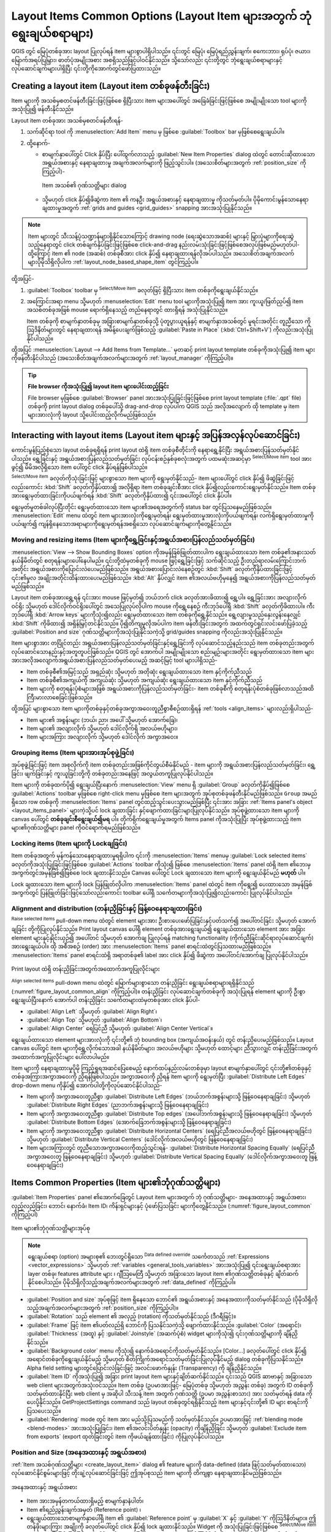 .. index:: Items properties
.. _layout_item_options:

Layout Items Common Options (Layout Item များအတွက် ဘုံ ရွေးချယ်စရာများ)
========================================================================

.. only:: html

   .. contents::
      :local:

QGIS တွင် မြေပုံတစ်ခုအား layout ပြုလုပ်ရန် item များစွာပါရှိပါသည်။ ၎င်းတွင် မြေပုံ၊ မြေပုံရည်ညွှန်းချက်၊ စကေးဘား၊ ရုပ်ပုံ၊ ဇယား၊ မြောက်အရပ်ပြမြှား၊ ဓာတ်ပုံအမျိုးအစား အစရှိသည်ဖြင့်ပါဝင်နိုင်သည်။ သို့သော်လည်း ၎င်းတို့တွင် ဘုံရွေးချယ်စရာများနှင့် လုပ်ဆောင်ချက်များပါရှိပြီး ၎င်းတို့ကိုအောက်တွင်ဖော်ပြထားသည်။

.. _create_layout_item:

Creating a layout item (Layout item တစ်ခုဖန်တီးခြင်း)
------------------------------------------------------

Item များကို အသစ်မှစတင်ဖန်တီးခြင်းဖြင့်ဖြစ်စေ ရှိပြီးသား item များအပေါ်တွင် အခြေခံခြင်းဖြင့်ဖြစ်စေ အမျိုးမျိုးသော tool များကို အသုံးပြု၍ ဖန်တီးနိုင်သည်။

Layout item တစ်ခုအား အသစ်မှစတင်ဖန်တီးရန်-

#. သက်ဆိုင်ရာ tool ကို :menuselection:`Add Item` menu မှ ဖြစ်စေ :guilabel:`Toolbox` bar မှဖြစ်စေရွေးချယ်ပါ။
#. ထို့နောက်-

   * စာမျက်နှာပေါ်တွင် Click နှိပ်ပြီး ပေါ်ထွက်လာသည့် :guilabel:`New Item Properties` dialog ထဲတွင် တောင်းဆိုထားသော အရွယ်အစားနှင့် နေရာချထားမှု အချက်အလက်များကို ဖြည့်သွင်းပါ။ (အသေးစိတ်များအတွက် :ref:`position_size` ကိုကြည့်ပါ)-
      
     .. _figure_layout_new_item:

     .. figure:: img/new_item_properties.png
        :align: center

        Item အသစ်၏ ဂုဏ်သတ္တိများ dialog

   * သို့မဟုတ် click နှိပ်၍ဖိဆွဲကာ item ၏ ကနဦး အရွယ်အစားနှင့် နေရာချထားမှု ကိုသတ်မှတ်ပါ။ ပိုမိုကောင်းမွန်သောနေရာချထားမှုအတွက် :ref:`grids and guides <grid_guides>` snapping အားအသုံးပြုနိုင်သည်။
     
.. note::
  Item များတွင် သီးသန့်ပုံသဏ္ဍာန်များရှိနိုင်သောကြောင့် drawing node (ရေးဆွဲသောအဆစ်) များနှင့် မြှားပုံများကိုရေးဆွဲသည့်နေရာတွင် click တစ်ချက်နှိပ်ခြင်းဖြင့်ဖြစ်စေ click-and-drag နည်းလမ်းသုံးခြင်းဖြင့်ဖြစ်စေအလုပ်ဖြစ်မည်မဟုတ်ပါ- ထို့ကြောင့် item ၏ node (အဆစ်) တစ်ခုစီအား click နှိပ်၍ နေရာချထားရန်လိုအပ်ပါသည်။ အသေးစိတ်အချက်အလက်များပိုမိုသိရှိလိုပါက :ref:`layout_node_based_shape_item` တွင်ကြည့်ပါ။
 

ထို့အပြင်-

#. :guilabel:`Toolbox` toolbar မှ |select| :sup:`Select/Move item` ခလုတ်ဖြင့် ရှိပြီးသား item တစ်ခုကိုရွေးချယ်နိုင်သည်။
#. အကြောင်းအရာ menu သို့မဟုတ် :menuselection:`Edit` menu tool များကိုအသုံးပြု၍ item အား ကူးယူ/ဖြတ်ညှပ်၍ item အသစ်တစ်ခုအဖြစ် mouse ရောက်ရှိနေသည့် တည်နေရာတွင် ထားရှိရန် အသုံးပြုနိုင်သည်။ 
    
   Item တစ်ခုကို စာမျက်နှာတစ်ခုမှ အခြားစာမျက်နှာတစ်ခုသို့ ပုံတူပွားယူရန်နှင့် စာမျက်နှာအသစ်တွင် မူရင်းအတိုင်း တူညီသော ကိုဩဒိနိတ်များတွင် နေရာချထားရန် အမိန့်ပေးချက်ဖြစ်သည့် :guilabel:`Paste in Place` (:kbd:`Ctrl+Shift+V`)  ကိုလည်းအသုံးပြုနိုင်ပါသည်။
   
ထို့အပြင် :menuselection:`Layout --> Add Items from Template...` မှတဆင့် print layout template တစ်ခုကိုအသုံးပြု၍ item များကိုဖန်တီးနိုင်ပါသည် (အသေးစိတ်အချက်အလက်များအတွက် :ref:`layout_manager` ကိုကြည့်ပါ)။

.. tip:: **File browser ကိုအသုံးပြု၍ layout item များပေါင်းထည့်ခြင်း**

  File browser မှဖြစ်စေ :guilabel:`Browser` panel အားအသုံးပြုခြင်းဖြင့်ဖြစ်စေ  print layout template (:file:`.qpt` file) တစ်ခုကို print layout dialog တစ်ခုပေါ်သို့ drag-and-drop လုပ်ပါက QGIS သည် အလိုအလျောက် ထို template မှ item များအားလုံးကို layout သို့ပေါင်းထည့်လိုက်မည်ဖြစ်သည်။

.. _interact_layout_item:

Interacting with layout items (Layout item များနှင့် အပြန်အလှန်လုပ်ဆောင်ခြင်း)
-------------------------------------------------------------------------------

ကောင်းမွန်ပြည့်စုံသော layout တစ်ခုရရှိရန် print layout ထဲရှိ item တစ်ခုစီတိုင်းကို နေရာရွှေ့နိုင်ပြီး အရွယ်အစားပြန်သတ်မှတ်နိုင်ပါသည်။ ရွှေ့ခြင်းနှင့် အရွယ်အစားပြန်လည်သတ်မှတ်ခြင်း လုပ်ငန်းစဉ်နှစ်ခုစလုံးအတွက်  ပထမဆုံးအဆင့်မှာ |select|:sup:`Select/Move item` tool အားဖွင့်၍ မိမိအလိုရှိသော item ပေါ်တွင် click နှိပ်ရန်ဖြစ်ပါသည်။

|select| :sup:`Select/Move item` ခလုတ်ကိုသုံးခြင်းဖြင့် များစွာသော item များကို ရွေးမှတ်နိုင်သည်- item များပေါ်တွင် click နှိပ်၍ ဖိဆွဲခြင်းဖြင့်လည်းကောင်း :kbd:`Shift` ခလုတ်ကိုနှိပ်ထား၍ အလိုရှိရာ item တစ်ခုချင်းစီအား click နှိပ်၍လည်းကောင်းရွေးမှတ်နိုင်သည်။ Item တစ်ခုအားရွေးမှတ်ထားခြင်းကိုပယ်ဖျက်ရန် :kbd:`Shift` ခလုတ်ကိုနှိပ်ထား၍ ၎င်းအပေါ်တွင် click နှိပ်ပါ။

ရွေးမှတ်မှုတစ်ခါလုပ်ပြီးတိုင်း ရွေးမှတ်ထားသော item များ၏အရေအတွက်ကို status bar တွင်ပြသနေမည်ဖြစ်သည်။ :menuselection:`Edit` menu ထဲတွင် item များအားလုံးကိုရွေးမှတ်ရန်၊ ရွေးမှတ်ထားမှုအားလုံးကိုပယ်ဖျက်ရန်၊  လက်ရှိရွေးမှတ်ထားမှုကိုပယ်ဖျက်၍ ကျန်ရှိနေသောအရာများကိုရွေးမှတ်ရန်အစရှိသော လုပ်ဆောင်ချက်များကိုတွေ့နိုင်သည်။

.. _move_resize:

Moving and resizing items (Item များကိုရွှေ့ခြင်းနှင့်အရွယ်အစားပြန်လည်သတ်မှတ်ခြင်း)
....................................................................................

:menuselection:`View --> Show Bounding Boxes` option ကိုအမှန်ခြစ်ဖြုတ်ထားပါက ရွေးချယ်ထားသော item တစ်ခု၏အနားသတ်နယ်နိမိတ်တွင် စတုရန်းများပေါ်နေပါမည်။ ၎င်းတို့ထဲမှတစ်ခုကို mouse ဖြင့်ရွှေ့ခြင်းဖြင့် သက်ဆိုင်သည့် ဦးတည်ရာလမ်းကြောင်းဘက်အတိုင်း အရွယ်အစားကိုပြောင်းလဲပေးမည်ဖြစ်သည်။ အရွယ်အစားပြောင်းလဲနေစဉ်တွင် :kbd:`Shift` ခလုတ်ကိုနှိပ်ထားခြင်းဖြင့် ၎င်း၏မူလ အချိုးအတိုင်းထိန်းထားပေးမည်ဖြစ်သည်။ :kbd:`Alt` နှိပ်လျှင် item ၏အလယ်ဗဟိုမှနေ၍ အရွယ်အစားကိုပြန်လည်သတ်မှတ်မည်ဖြစ်သည်။

Layout item တစ်ခုအားရွှေ့ရန် ၎င်းအား mouse ဖြင့်မှတ်၍ ဘယ်ဘက် click ခလုတ်အားဖိထား၍ ရွှေ့ပါ။ ရွှေ့ခြင်းအား အလျားလိုက်ဝင်ရိုး သို့မဟုတ် ဒေါင်လိုက်ဝင်ရိုးပေါ်တွင် အသေပြုလုပ်လိုပါက mouse ကိုရွှေ့နေစဉ် ကီးဘုဒ်ပေါ်ရှိ  :kbd:`Shift` ခလုတ်ကိုဖိထားပါ။ ကီးဘုဒ်ပေါ်ရှိ :kbd:`Arrow keys` များကိုသုံး၍လည်း ရွေးမှတ်ထားသော item တစ်ခုကိုရွှေ့နိုင်သည်။ ရွေ့လျားမှုသည်နှေးလွန်းနေလျှင်  :kbd:`Shift` ကိုဖိထား၍ အရှိန်မြှင့်တင်နိုင်သည်။ ပို၍တိကျမှုလိုအပ်ပါက item ဖန်တီးခြင်းအတွက် အထက်တွင်ရှင်းလင်းဖော်ပြခဲ့သည့် :guilabel:`Position and size` ဂုဏ်သတ္တိများကိုအသုံးပြုနိုင်သကဲ့သို့  grid/guides snapping ကိုလည်းအသုံးပြုနိုင်သည်။

Item များစွာအား တပြိုင်တည်း အရွယ်အစားပြန်လည်သတ်မှတ်ခြင်းနှင့်ရွှေ့ခြင်းကို လုပ်ဆောင်သည့်နည်းသည် item တစ်ခုတည်းအတွက်လုပ်ဆောင်သောနည်းနှင့်အတူတူပင်ဖြစ်သည်။ QGIS တွင် အောက်ပါ အမျိုးမျိုးသော စည်းမျဉ်းများအတိုင်း ရွေးမှတ်ထားသော item များအားအလိုအလျောက်အရွယ်အစားပြန်လည်သတ်မှတ်ပေးမည့် အဆင့်မြင့် tool များပါရှိသည်-

* Item တစ်ခုစီ၏အမြင့်သည် |resizeTallest| အရှည်ဆုံး သို့မဟုတ် |resizeShortest|
  အတိုဆုံး ရွေးချယ်ထားသော item နှင့်ကိုက်ညီသည်
* Item တစ်ခုစီ၏အကျယ်ကို |resizeWidest| အကျယ်ဆုံး သို့မဟုတ်  |resizeNarrowest|
  အကျယ်ဆုံး ရွေးချယ်ထားသော item နှင့်ကိုက်ညီသည်
* Item များကို |resizeSquare| စတုရန်းပုံစံများအဖြစ် အရွယ်အစားကိုပြန်လည်သတ်မှတ်ခြင်း- item တစ်ခုစီကို စတုရန်းပုံစံတစ်ခုဖြစ်လာသည်အထိ ကြီးမားလာစေခြင်းဖြစ်သည်။
 
ထို့အပြင် များစွာသော item များကိုတစ်ခုနှင့်တစ်ခုအကွာအဝေးတူညီစွာစီစဉ်ထားရှိရန် :ref:`tools <align_items>` များလည်းရှိပါသည်-

* Item များ၏ အစွန်းများ (ဘယ်၊ ညာ၊ အပေါ် သို့မဟုတ် အောက်ခြေ)၊
* Item များ၏ အလျားလိုက် သို့မဟုတ် ဒေါင်လိုက်ရှိ အလယ်ဗဟိုများ၊
* Item များအကြား အလျားလိုက် သို့မဟုတ် ဒေါင်လိုက် အကွာအဝေး။

.. _group_items:

Grouping items (Item များအားအုပ်စုဖွဲ့ခြင်း)
.............................................

အုပ်စုဖွဲ့ခြင်းဖြင့် item အစုလိုက်ကို item တစ်ခုတည်းအဖြစ်ကိုင်တွယ်စီမံနိုင်မည် - item များကို အရွယ်အစားပြန်လည်သတ်မှတ်ခြင်း၊ ရွှေ့ခြင်း၊ ဖျက်ခြင်းနှင့် ကူးယူခြင်းတို့ကို တစ်ခုတည်းအနေဖြင့် အလွယ်တကူပြုလုပ်နိုင်ပါသည်။ 

Item များကို တစ်ခုထက်ပို၍ ရွေးချယ်ပြီးနောက် :menuselection:`View` menu ရှိ |groupItems|:guilabel:`Group` ခလုတ်ကိုနှိပ်၍ဖြစ်စေ :guilabel:`Actions` toolbar မှဖြစ်စေ right-click menu မှဖြစ်စေ item များအတွက် အုပ်စုတစ်ခုဖန်တီးနိုင်မည်ဖြစ်သည်။ ``Group`` အမည်ရှိသော row တစ်ခုကို :menuselection:`Items` panel တွင်ထည့်သွင်းပေးသွားမည်ဖြစ်ပြီး ၎င်းအား အခြား :ref:`Items panel's object <layout_items_panel>` များကဲ့သို့ပင် lock ချထားခြင်း နှင့်ဖျောက်ထားခြင်းများပြုလုပ်နိုင်သည်။ အုပ်စုဖွဲ့ထားသော item များကို canvas ပေါ်တွင် **တစ်ခုချင်းစီရွေးချယ်၍မရ** ပါ။ တိုက်ရိုက်ရွေးချယ်မှုအတွက် Items panel ကိုအသုံးပြုပြီး အုပ်စုဖွဲ့ထားသည့် item များ၏ဂုဏ်သတ္တိများ panel ကိုဝင်ရောက်ရမည်ဖြစ်သည်။

.. _lock_items:

Locking items (Item များကို Lockချခြင်း)
.........................................

Item တစ်ခုအတွက် မှန်ကန်သောနေရာချထားမှုရရှိပါက ၎င်းကို :menuselection:`Items` menuမှ  |locked| :guilabel:`Lock selected items` ခလုတ်ကိုအသုံးပြုခြင်းဖြင့်ဖြစ်စေ :guilabel:`Actions` toolbar ကိုသုံး၍ ဖြစ်စေ :menuselection:`Items` panel ထဲရှိ item ၏ဘေးမှ အကွက်တွင်အမှန်ခြစ်၍ဖြစ်စေ lock ချထားနိုင်သည်။ Canvas ပေါ်တွင် Lock ချထားသော item များကို ရွေးချယ်နိုင်မည် **မဟုတ်** ပါ။

Lock ချထားသော item များကို lock ပြန်ဖြုတ်လိုပါက :menuselection:`Items` panel ထဲတွင် item ကိုရွေး၍ ပေးထားသော အမှန်ခြစ်အကွက်တွင် ပြန်ဖြုတ်ခြင်းဖြင့်သော်လည်းကောင်း toolbar ပေါ်ရှိ သင်္ကေတများကိုအသုံးပြု၍လည်းကောင်း ပြုလုပ်နိုင်ပါသည်။ 

.. index:: Items alignment
.. _align_items:

Alignment and distribution (တန်းညှိခြင်းနှင့် ဖြန့်ဝေနေရာချထားခြင်း)
.....................................................................

|raiseItems|:sup:`Raise selected items` pull-down menu ထဲတွင် element များအား ဦးစားပေးဖော်ပြခြင်းနှင့်ပတ်သက်၍ အပေါ်တင်ခြင်း သို့မဟုတ် အောက်ချခြင်း တို့ကိုပြုလုပ်နိုင်သည်။ Print layout canvas ပေါ်ရှိ element တစ်ခုအားရွေးချယ်၍ ရွေးချယ်ထားသော element အား အခြား element များနှင့်နှိုင်းယှဉ်၍ အပေါ်တင် သို့မဟုတ် အောက်ချ ပြုလုပ်ရန် matching functionality (ကိုက်ညီခြင်းဆိုင်ရာလုပ်ဆောင်ချက်) အားရွေးချယ်ပါ။ ထို အစီအစဉ် (order) အား :menuselection:`Items` panel စာရင်းထဲတွင်ပြသထားမည်ဖြစ်သည်။ :menuselection:`Items` panel စာရင်းထဲရှိ အရာတစ်ခု၏ label အား click နှိပ်၍ ဖိဆွဲကာ အပေါ်တင်/အောက်ချ ပြုလုပ်နိုင်ပါသည်။

.. _figure_layout_common_align:

.. figure:: img/alignment_lines.png
   :align: center

   Print layout ထဲရှိ တန်းညှိခြင်းအတွက်အထောက်အကူပြုလိုင်းများ

|alignLeft|:sup:`Align selected items` pull-down menu ထဲတွင် မြောက်များစွာသော တန်းညှိခြင်း ရွေးချယ်စရာများရရှိနိုင်သည် (:numref:`figure_layout_common_align` ကိုကြည့်ပါ)။ တန်းညှိခြင်း လုပ်ဆောင်ချက်တစ်ခုကို အသုံးပြုရန် element များကို ဦးစွာရွေးချယ်ပြီးနောက် အောက်ပါ တန်းညှိခြင်း သင်္ကေတများထဲမှတစ်ခုအား click နှိပ်ပါ- 
 
* |alignLeft| :guilabel:`Align Left` သို့မဟုတ် |alignRight| :guilabel:`Align Right`၊
* |alignTop| :guilabel:`Align Top` သို့မဟုတ် |alignBottom| :guilabel:`Align Bottom`၊
* |alignHCenter| :guilabel:`Align Center` ရေပြင်ညီ သို့မဟုတ် |alignVCenter| :guilabel:`Align Center Vertical`။

ရွေးချယ်ထားသော element များအားလုံးကို ၎င်းတို့၏ ဘုံ bounding box (အကျယ်အဝန်းနယ်) တွင် တန်းညှိပေးမည်ဖြစ်သည်။ Layout canvas ပေါ်တွင် item များကိုရွှေ့လိုက်သောအခါ နယ်နိမိတ်များ၊ အလယ်ဗဟိုများ သို့မဟုတ် ထောင့်များ ညီသွားလျှင် တန်းညှိခြင်းအတွက်အထောက်အကူပြုလိုင်းများ ပေါ်လာပါမည်။

Item များကို နေရာချထားမှုပိုမို ကြည့်ရှုရအဆင်ပြေစေမည့် နောက်ထပ်နည်းလမ်းတစ်ခုမှာ layout စာမျက်နှာပေါ်တွင် ၎င်းတို့၏တစ်ခုနှင့်တစ်ခုအကြားအကွာအဝေးကို ညှိရန်ဖြစ်ပါသည်။ အကွာအဝေးကို ညှိရန် item များကို ရွေးမှတ်ပြီး |distributeLeft| :guilabel:`Distribute Left Edges` drop-down menu ကိုနှိပ်၍ အောက်ပါတို့ကိုလုပ်ဆောင်နိုင်ပါသည်-

* Item များကို အကွာအဝေးတူညီစွာ |distributeLeft| :guilabel:`Distribute Left Edges` (ဘယ်ဘက်အစွန်းများသို့ ဖြန့်ဝေနေရာချခြင်း) သို့မဟုတ် |distributeRight|:guilabel:`Distribute Right Edges` (ညာဘက်အစွန်းများသို့ ဖြန့်ဝေနေရာချခြင်း)
* Item များကို အကွာအဝေးတူညီစွာ |distributeTop| :guilabel:`Distribute Top edges` (အပေါ်ဘက်အစွန်းများသို့ ဖြန့်ဝေနေရာချခြင်း) သို့မဟုတ် |distributeBottom| :guilabel:`Distribute Bottom Edges` (အောက်ခြေဘက်အစွန်းများသို့ ဖြန့်ဝေနေရာချခြင်း)
* Item များကို အကွာအဝေးတူညီစွာ |distributeHCenter| :guilabel:`Distribute Horizontal Centers` (ရေပြင်ညီအလယ်ဗဟိုတွင် ဖြန့်ဝေနေရာချခြင်း) သို့မဟုတ် |distributeVCenter| :guilabel:`Distribute Vertical Centers` (ဒေါင်လိုက်အလယ်ဗဟိုတွင် ဖြန့်ဝေနေရာချခြင်း)
* Item များအကြားတွင် တူညီသောအကွာအဝေးကိုထည့်သွင်းရန်- |distributeHSpace| :guilabel:`Distribute Horizontal Spacing Equally` (ရေပြင်ညီအကွာအဝေးတူ ဖြန့်ဝေနေရာချခြင်း) သို့မဟုတ် |distributeVSpace|:guilabel:`Distribute Vertical Spacing Equally` (ဒေါင်လိုက်အကွာအဝေးတူ ဖြန့်ဝေနေရာချခြင်း)

.. _item_common_properties:

Items Common Properties (Item များ၏ဘုံဂုဏ်သတ္တိများ)
-----------------------------------------------------

:guilabel:`Item Properties` panel ၏အောက်ခြေတွင် Layout item များအတွက် ဘုံ ဂုဏ်သတ္တိများ- အနေအထားနှင့် အရွယ်အစား၊ လှည့်လည်ခြင်း၊ ဘောင်၊ နောက်ခံ၊ Item ID၊ ကိန်းရှင်များနှင့် ပုံဖော်ပြသခြင်း များကိုတွေ့နိုင်သည်။ (:numref:`figure_layout_common` ကိုကြည့်ပါ)

.. _figure_layout_common:

.. figure:: img/common_properties.png
   :align: center

   Item များ၏ဘုံဂုဏ်သတ္တိများအုပ်စု

.. note::

   ရွေးချယ်စရာ (option) အများစု၏ ဘေးတွင်ရှိသော |dataDefine| :sup:`Data defined override` သင်္ကေတသည် :ref:`Expressions <vector_expressions>` သို့မဟုတ် :ref:`variables <general_tools_variables>` အားအသုံးပြု၍ ၎င်းရွေးချယ်စရာအား layer တစ်ခု၊ features attribute များ ၊ ဂျီသြမေတြီ သို့မဟုတ် အခြားသော layout item ၏ဂုဏ်သတ္တိတစ်ခုနှင့် ချိတ်ဆက်နိုင်စေပါသည်။ ပိုမိုသိရှိလိုသည့်အချက်အလက်များအတွက် :ref:`data_defined` ကိုကြည့်ပါ။ 
   
.. _Frame_Dialog:

* :guilabel:`Position and size` အုပ်စုဖြင့် item ရှိနေသော ဘောင်၏ အရွယ်အစားနှင့် အနေအထားကိုသတ်မှတ်နိုင်သည် (ပိုမိုသိရှိလိုသည့်အချက်အလက်များအတွက် :ref:`position_size` ကိုကြည့်ပါ)။
* :guilabel:`Rotation` သည် element ၏ အလှည့် (rotation) ကိုသတ်မှတ်နိုင်သည် (ဒီဂရီဖြင့်)။
* |checkbox| :guilabel:`Frame` ဖြင့် item ၏ပတ်လည်ရှိ ဘောင်ကို ပြသနိုင်သကဲ့သို့ ဖျောက်ထားနိုင်သည်။ :guilabel:`Color` (အရောင်)၊ :guilabel:`Thickness` (အထူ) နှင့် :guilabel:`Joinstyle` (အဆက်ပုံစံ) widget များကိုသုံး၍ ၎င်းဂုဏ်သတ္တိများကို ချိန်ညှိနိုင်သည်။
* :guilabel:`Background color` menu ကိုသုံး၍ နောက်ခံအရောင်ကိုသတ်မှတ်နိုင်သည်။ [Color...] ခလုတ်ပေါ်တွင် click နှိပ်၍ အရောင်တစ်ခုကိုရွေးချယ်နိုင်မည့် သို့မဟုတ် စိတ်ကြိုက်အရောင်သတ်မှတ်ခြင်းပြုလုပ်နိုင်မည့် dialog တစ်ခုကိုပြသနိုင်သည်။ Alpha field setting များတွင်ပြောင်းလဲခြင်းဖြင့် အလင်းဖောက်နှုန်း (Transparency) ကို ချိန်ညှိနိုင်သည်။
* :guilabel:`Item ID` ကိုအသုံးပြု၍‌ အခြား print layout item များနှင့်ချိတ်ဆက်နိုင်သည်။ ၎င်းသည် QGIS ဆာဗာနှင့် အခြားသော web client များအတွက်အသုံးဝင်သည်။ Item တစ်ခု (ဥပမာအားဖြင့်- မြေပုံတစ်ခု သို့မဟုတ် အညွှန်း တစ်ခု) အတွက် ID တစ်ခုကို သတ်မှတ်ထားနိုင်ပြီး web client မှ အဆိုပါ သီးသန့် item အတွက် ဂုဏ်သတ္တိ (ဥပမာ အညွှန်းစာသား) အား သတ်မှတ်ရန် data ကိုပေးပို့နိုင်သည်။ GetProjectSettings command သည် layout တစ်ခုတွင်ရရှိနိုင်သည့် item များနှင့်၎င်းတို့၏ ID များ စာရင်းကိုပြသပေးသည်။
* :guilabel:`Rendering` mode တွင် item အား မည်သို့ပြသမည်ကို သတ်မှတ်နိုင်သည်။ ဥပမာအားဖြင့် :ref:`blending mode <blend-modes>` အားအသုံးပြုခြင်း၊ item ၏အလင်းပိတ်နှုန်း (opacity) ကိုချိန်ညှိခြင်း သို့မဟုတ် :guilabel:`Exclude item from exports` (export ထုတ်ခြင်းတွင် item ကိုဖယ်ချန်ထားခြင်း) ကိုပြုလုပ်နိုင်ပါသည်။

.. _position_size:

Position and Size (အနေအထားနှင့် အရွယ်အစား)
...........................................

:ref:`Item အသစ်ဂုဏ်သတ္တိများ <create_layout_item>` dialog ၏ feature များကို data-defined (data ဖြင့်သတ်မှတ်ထားသော) လုပ်ဆောင်နိုင်စွမ်းများဖြင့် တိုးချဲ့လုပ်ဆောင်ခြင်းဖြင့် ဤအုပ်စုသည် item များကို တိကျစွာ နေရာချထားနိုင်မည်ဖြစ်သည်။
 

.. _figure_layout_position:

.. figure:: img/position_size.png
   :align: center

   အနေအထားနှင့် အရွယ်အစား

* Item အားအမှန်တကယ်ထားရှိမည့် စာမျက်နှာနံပါတ်၊
* Item ၏ရည်ညွှန်းချက်အမှတ် (Reference point) ၊ 
* ရွေးချယ်ထားသောစာမျက်နှာပေါ်ရှိ item ၏ :guilabel:`Reference point` မှ :guilabel:`X` နှင့် :guilabel:`Y` ကိုဩဒိနိတ်များ။ ဤတန်ဖိုးများကြား အချိုးကို |lockedGray| ခလုတ်ပေါ်တွင် click နှိပ်၍ lock ချထားနိုင်သည်။ Widget ကို အသုံးပြုခြင်းဖြင့်ဖြစ်စေ |select| :sup:`Select/Move item` tool အသုံးပြုခြင်းဖြင့်ဖြစ်စေ တန်ဖိုးတစ်ခုအား ပြောင်းလဲထားမှုများသည် ကိုဩဒိနိတ်နှစ်ခုလုံးအတွက်သက်ရောက်မှုရှိမည်ဖြစ်သည်။
* Item bounding box (အကျယ်အဝန်းနယ်) ၏ :guilabel:`Width` (အကျယ်) နှင့် :guilabel:`Height` (အမြင့်)။ ကိုဩဒိနိတ်များကဲ့သို့ပင် အကျယ်နှင့် အမြင့်ကြား အချိုးကို lock ချထားနိုင်သည်။

.. index:: Rendering mode
.. _layout_Rendering_Mode:

Rendering mode (ပုံဖော်ပြသခြင်းပုံစံ)
......................................

QGIS တွင် vector နှင့် raster များကဲ့သို့ပင် layout item များအတွက် အဆင့်မြင့်ပုံဖော်ပြသခြင်းကို ပြုလုပ်နိုင်သည်။


.. _figure_layout_common_rendering:

.. figure:: img/rendering_mode.png
   :align: center

   ပုံဖော်ပြသခြင်းပုံစံ

* :guilabel:`Blending mode` - ဤ tool ဖြင့် ဂရပ်ဖစ် ပုံဖော်ပြသသော software သုံးမှသာ ရရှိနိုင်မည့် effect (အထူးပြုလုပ်ချက်) များကိုရရှိနိုင်ပါသည်။ အသုံးပြုသည့်ပုံစံပေါ်မူတည်၍ အပေါ်အလွှာနှင့်အောက်အလွှာရှိ  item များ၏ pixel များကို ရောနှောဖော်ပြနိုင်သည် (Effect တစ်ခုချင်းစီအတွက် ဖော်ပြချက်အား :ref:`blend-modes` တွင်ကြည့်ပါ)။
* :guilabel:`Transparency` |slider| - ဤ tool သည် layout ထဲရှိ အောက်ခံ item တစ်ခုအားမြင်နိုင်စေရန် လုပ်ဆောင်ပေးသည်။ မိမိလိုအပ်သည့် မြင်နိုင်မှုပမာဏအားရရှိစေရန် slider ကိုအသုံးပြု၍ ကစားနိုင်သည်။ Slider ဘေးမှ menu တွင် မြင်နိုင်မှုအား ရာခိုင်နှုန်းဖြင့် တိတိကျကျ သတ်မှတ်နိုင်သည်။
* |checkbox| :guilabel:`Exclude item from exports` - Export ထုတ်ခြင်းအားလုံးတွင် item တစ်ခုကို ဖျောက်ထားရန်ရွေးချယ်နိုင်ပါသည်။ ဤအကွက်ကို အမှန်ခြစ်ပြီးနောက် PDF ၊ print အစရှိသည်ဖြင့် export ထုတ်သည့်အခါ item သည် ပါဝင်လာတော့မည်မဟုတ်ပါ။
  

Variables (ကိန်းရှင်များ)
..........................

:guilabel:`Variables` သည် layout item အဆင့်တွင် ရနိုင်သောကိန်းရှင်များအားလုံး (အများသုံး၊ ပရောဂျက်နှင့် ပေါင်းစပ်ကိန်းရှင်များအားလုံး) စာရင်းကို ပြသပေးပါသည်။ မြေပုံ item များတွင် မြေပုံ၏စကေး ၊ အတိုင်းအတာအကျယ်အဝန်း အစရှိသည့် တန်ဖိုးများကို အလွယ်တကူဝင်ရောက်ရယူနိုင်မည့် မြေပုံဆိုင်ရာ setting ကိန်းရှင်များလည်းပါရှိသည်။

:guilabel:`Variables` တွင် item အဆင့် variable များကိုလည်း စီမံကိုင်တွယ်နိုင်မည်ဖြစ်သည်။ |symbologyAdd| ခလုတ်ကို click နှိပ်၍ စိတ်ကြိုက် variable အသစ်တစ်ခုကိုထည့်သွင်းနိုင်သည်။ အလားတူပင် |symbologyRemove| ခလုတ်အား click နှိပ်၍ စိတ်ကြိုက် item အဆင့် variable များကိုစာရင်းထဲမှပယ်ဖျက်နိုင်သည်။    

:ref:`general_tools_variables` အပိုင်းတွင် ကိန်းရှင်များအသုံးပြုမှုနှင့်ပတ်သက်သည့် အသေးစိတ်အချက်အလက်များကိုကြည့်ရှုနိုင်ပါသည်။


.. Substitutions definitions - AVOID EDITING PAST THIS LINE
   This will be automatically updated by the find_set_subst.py script.
   If you need to create a new substitution manually,
   please add it also to the substitutions.txt file in the
   source folder.

.. |alignBottom| image:: /static/common/mActionAlignBottom.png
   :width: 1.5em
.. |alignHCenter| image:: /static/common/mActionAlignHCenter.png
   :width: 1.5em
.. |alignLeft| image:: /static/common/mActionAlignLeft.png
   :width: 1.5em
.. |alignRight| image:: /static/common/mActionAlignRight.png
   :width: 1.5em
.. |alignTop| image:: /static/common/mActionAlignTop.png
   :width: 1.5em
.. |alignVCenter| image:: /static/common/mActionAlignVCenter.png
   :width: 1.5em
.. |checkbox| image:: /static/common/checkbox.png
   :width: 1.3em
.. |dataDefine| image:: /static/common/mIconDataDefine.png
   :width: 1.5em
.. |distributeBottom| image:: /static/common/mActionDistributeBottom.png
   :width: 1.5em
.. |distributeHCenter| image:: /static/common/mActionDistributeHCenter.png
   :width: 1.5em
.. |distributeHSpace| image:: /static/common/mActionDistributeHSpace.png
   :width: 1.5em
.. |distributeLeft| image:: /static/common/mActionDistributeLeft.png
   :width: 1.5em
.. |distributeRight| image:: /static/common/mActionDistributeRight.png
   :width: 1.5em
.. |distributeTop| image:: /static/common/mActionDistributeTop.png
   :width: 1.5em
.. |distributeVCenter| image:: /static/common/mActionDistributeVCenter.png
   :width: 1.5em
.. |distributeVSpace| image:: /static/common/mActionDistributeVSpace.png
   :width: 1.5em
.. |groupItems| image:: /static/common/mActionGroupItems.png
   :width: 1.5em
.. |locked| image:: /static/common/locked.png
   :width: 1.5em
.. |lockedGray| image:: /static/common/lockedGray.png
   :width: 1.2em
.. |raiseItems| image:: /static/common/mActionRaiseItems.png
   :width: 1.5em
.. |resizeNarrowest| image:: /static/common/mActionResizeNarrowest.png
   :width: 1.5em
.. |resizeShortest| image:: /static/common/mActionResizeShortest.png
   :width: 1.5em
.. |resizeSquare| image:: /static/common/mActionResizeSquare.png
   :width: 1.5em
.. |resizeTallest| image:: /static/common/mActionResizeTallest.png
   :width: 1.5em
.. |resizeWidest| image:: /static/common/mActionResizeWidest.png
   :width: 1.5em
.. |select| image:: /static/common/mActionSelect.png
   :width: 1.5em
.. |slider| image:: /static/common/slider.png
.. |symbologyAdd| image:: /static/common/symbologyAdd.png
   :width: 1.5em
.. |symbologyRemove| image:: /static/common/symbologyRemove.png
   :width: 1.5em
